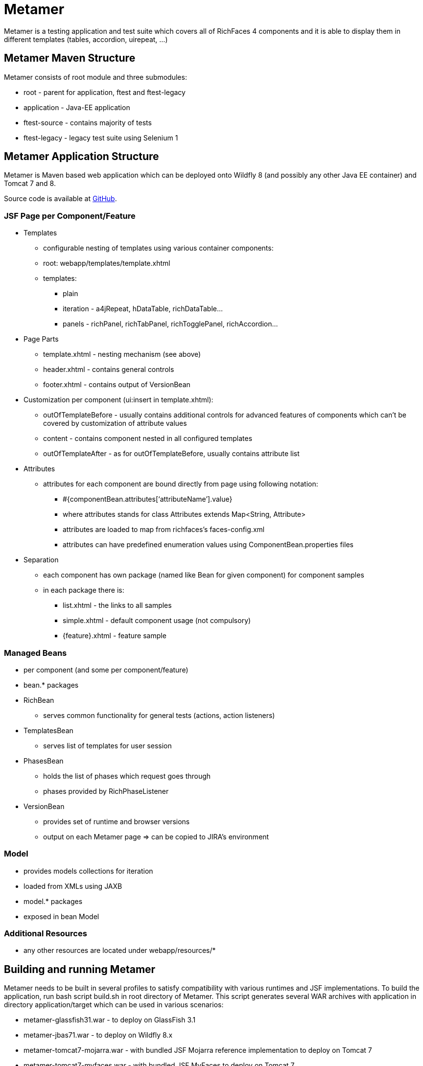 = Metamer

Metamer is a testing application and test suite which covers all of RichFaces 4 components and it is able to display them in different templates (tables, accordion, uirepeat, ...)

== Metamer Maven Structure 

Metamer consists of root module and three submodules:

* root - parent for application, ftest and ftest-legacy
* application - Java-EE application
* ftest-source - contains majority of tests
* ftest-legacy - legacy test suite using Selenium 1

== Metamer Application Structure

Metamer is Maven based web application which can be deployed onto Wildfly 8 (and possibly any other Java EE container) and Tomcat 7 and 8.

Source code is available at https://github.com/richfaces/richfaces-qa/tree/master/metamer[GitHub].

=== JSF Page per Component/Feature

* Templates
** configurable nesting of templates using various container components:
** root: +webapp/templates/template.xhtml+
** templates:
*** plain
*** iteration - a4jRepeat, hDataTable, richDataTable...
*** panels -  richPanel, richTabPanel, richTogglePanel, richAccordion...
* Page Parts
** template.xhtml - nesting mechanism (see above)
** header.xhtml - contains general controls
** footer.xhtml - contains output of VersionBean
* Customization per component (ui:insert in template.xhtml):
** outOfTemplateBefore - usually contains additional controls for advanced features of components which can’t be covered by customization of attribute values
** content - contains component nested in all configured templates
** outOfTemplateAfter - as for outOfTemplateBefore, usually contains attribute list
* Attributes
** attributes for each component are bound directly from page using following notation:
*** +#{componentBean.attributes[‘attributeName’].value}+
*** where +attributes+ stands for +class Attributes extends Map<String, Attribute>+
*** attributes are loaded to map from richfaces’s faces-config.xml
*** attributes can have predefined enumeration values using +ComponentBean.properties+ files
* Separation
** each component has own package (named like Bean for given component) for component samples
** in each package there is:
*** list.xhtml - the links to all samples
*** simple.xhtml - default component usage (not compulsory)
*** {feature}.xhtml - feature sample

=== Managed Beans

* per component (and some per component/feature)
* bean.* packages
* RichBean
** serves common functionality for general tests (actions, action listeners)
* TemplatesBean
** serves list of templates for user session
* PhasesBean
** holds the list of phases which request goes through
** phases provided by RichPhaseListener
* VersionBean
** provides set of runtime and browser versions
** output on each Metamer page => can be copied to JIRA’s environment

=== Model

* provides models collections for iteration
* loaded from XMLs using JAXB
* model.* packages
* exposed in bean Model

=== Additional Resources

* any other resources are located under +webapp/resources/*+

== Building and running Metamer

Metamer needs to be built in several profiles to satisfy compatibility with various runtimes and JSF implementations. To build the application, run bash script +build.sh+ in root directory of Metamer. This script generates several WAR archives with application in directory +application/target+ which can be used in various scenarios:

* metamer-glassfish31.war - to deploy on GlassFish 3.1
* metamer-jbas71.war - to deploy on Wildfly 8.x
* metamer-tomcat7-mojarra.war - with bundled JSF Mojarra reference implementation to deploy on Tomcat 7
* metamer-tomcat7-myfaces.war - with bundled JSF MyFaces to deploy on Tomcat 7
* metamer-tomee15.war - to deploy on TomEE 1.5.x

To build the application with one specific profile run +mvn clean install -DskipTests -P{profileName}+ where +profileName+ can be found in https://github.com/richfaces/richfaces-qa/blob/master/pom.xml[pom.xml] in root directory. Created WAR file will be located in +application/target+ folder.

To deploy the application just copy the WAR file into server deployment folder. Optionally you can import the project into IDE (Eclipse, JBDS,...) and deploy directly from IDE.

== Ftest Development

=== Running a test
* switch to metamer/ftest directory and run +mvn clean verify -DskipTests -PprofileName -Dtest=testName+
** skipTests will skip all other tests except for those you state in -Dtest
** profileName is a name of a container you want to use, see pom.xml in parent for their names
*** e.g. +-Pwildfly-remote-8-1+
** testName is a name of a specific test to run
*** e.g. +-Dtest=TestEditor+ for all tests in TestEditor class or +-Dtest=TestEditor#testRendered+ to run just one method
*** regular expression can be used, for instance +-Dtest=TestA*+ will run all test classes which name begins with 'TestA'
* by default Firefox will be used as browser, to change this to e.g. Chrome please follow the instructions from Arquillian guide for remote-reusable browsers

=== Creating new tests
** create or modify .xhtml in the application/src/main/webapp/components, this is the facelet which will be loaded in the test
** create .java test class in the package for the component, in the ftest/src/test/java/...
** we are using Arquillian Graphene 2, tests have these specifics:
*** tests can extend AbstractWebdriverTest, have a look at: method with @Deployment annotation, @Drone WebDriver browser injection point, @ArquillianResource contextRoot, @BeforeMethod loadPage
*** we are using Page Object pattern, have a look at @Page annotation
*** we are using Page Fragments pattern, have a look at @FindBy annotations, for more information see Graphene documentation
 
== Creating issue reproducers in Metamer

* when creating new facelet for the issue, create it under affected component with the name of issue number (e.g. rf-15422.xhtml)
** the newly created issue should also contain a steps to reproduce the issue, e.g. +<r:panel header="steps to reproduce">1. blah blah <br /> 2. blah blah</r:panel>+
** list the newly created facelet also in the list.xhtml, together with the issue description and reference
* create also a test class with the same name (e.g. RF15422) under the package for the affected component
* annotate test method with:

** @Test(groups = "Future")

** @IssueTracking(value = { "https://issues.jboss.org/browse/RF-15422" })

* try to reuse existing backing beans, otherwise create new ones in the package: metamer / application / src / main / java / org / richfaces / tests / metamer / bean / issues
* make a comment in the JIRA issue what facelet reproduce the issue, and also steps to reproduce it

 

 
== Metamer RichFaces Bug Report Guidelines

. Find if JIRA already exists (use filters to ease your work)
. File new RF/RFPL project Bug. RF is for bugs related to RichFaces (e.g. malfunctioning component). RFPL is for Metamer related problems (e.g. create/fix tests, update app dependency etc.).
** choose components (probably component-* for specific component bug)
** choose affects versions
** for Metamer:
*** Environment - use Metamer’s footer with detailed runtime, browser and libs info
*** Steps to Reproduce, e.g.:
a. open http://localhost:8080/metamer/faces/components/richList/simple.xhtml
b. set @first=5
c. set @rows=10
d. EXPECTED: to show 10 items
e. ACTUAL: shows 15 items
*** sometimes no need for Description
*** screenshot may be needed
** otherwise:
*** Description with code sample (Bean + JSF)
*** use {code} for formatting code samples and stack traces (see JIRA formating rules for more info on formating)
*** eventually provide specific version control revision or WAR directly